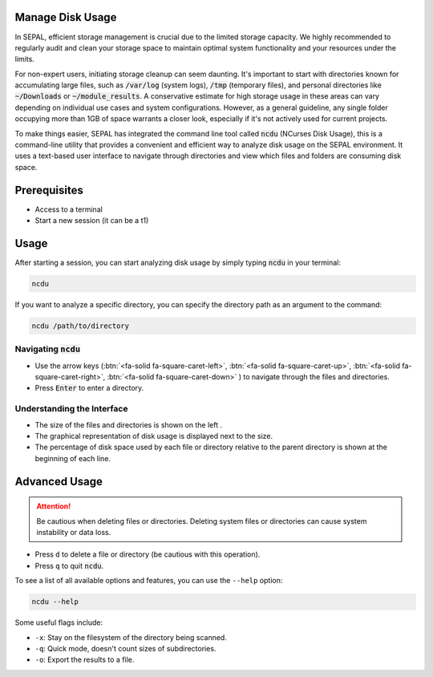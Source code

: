 Manage Disk Usage
=================

In SEPAL, efficient storage management is crucial due to the limited storage capacity. We highly recommended to regularly audit and clean your storage space to maintain optimal system functionality and your resources under the limits.

For non-expert users, initiating storage cleanup can seem daunting. It's important to start with directories known for accumulating large files, such as :code:`/var/log` (system logs), :code:`/tmp` (temporary files), and personal directories like :code:`~/Downloads` or :code:`~/module_results`. A conservative estimate for high storage usage in these areas can vary depending on individual use cases and system configurations. However, as a general guideline, any single folder occupying more than 1GB of space warrants a closer look, especially if it's not actively used for current projects.

To make things easier, SEPAL has integrated the command line tool called :code:`ncdu` (NCurses Disk Usage), this is a command-line utility that provides a convenient and efficient way to analyze disk usage on the SEPAL environment. It uses a text-based user interface to navigate through directories and view which files and folders are consuming disk space.

Prerequisites
=============

- Access to a terminal
- Start a new session (it can be a t1)

Usage
=====

After starting a session, you can start analyzing disk usage by simply typing :code:`ncdu` in your terminal:

.. code-block:: bash

   ncdu

If you want to analyze a specific directory, you can specify the directory path as an argument to the command:

.. code-block:: bash

   ncdu /path/to/directory

.. thumbnail:: ../_images/setup/storage/scanning_files.png
    :title: NCDU Dashboard
    :width: 70%
    :align: center


Navigating :code:`ncdu`
-----------------------

- Use the arrow keys (:btn:`<fa-solid fa-square-caret-left>`, :btn:`<fa-solid fa-square-caret-up>`, :btn:`<fa-solid fa-square-caret-right>`, :btn:`<fa-solid fa-square-caret-down>` )  to navigate through the files and directories.
- Press :code:`Enter` to enter a directory.

Understanding the Interface
----------------------------

- The size of the files and directories is shown on the left .
- The graphical representation of disk usage is displayed next to the size.
- The percentage of disk space used by each file or directory relative to the parent directory is shown at the beginning of each line.

Advanced Usage
==============

.. Attention::

   Be cautious when deleting files or directories. Deleting system files or directories can cause system instability or data loss.

- Press ``d`` to delete a file or directory (be cautious with this operation).
- Press ``q`` to quit :code:`ncdu`.

.. thumbnail:: ../_images/setup/storage/delete_file_confirm.png
    :title: NCDU delete confirmation
    :width: 70%
    :align: center

.. thumbnail:: ../_images/setup/storage/delete_file_progress.png
    :title: NCDU delete progress
    :width: 70%
    :align: center

To see a list of all available options and features, you can use the ``--help`` option:

.. code-block:: bash

   ncdu --help

Some useful flags include:

- ``-x``: Stay on the filesystem of the directory being scanned.
- ``-q``: Quick mode, doesn't count sizes of subdirectories.
- ``-o``: Export the results to a file.

